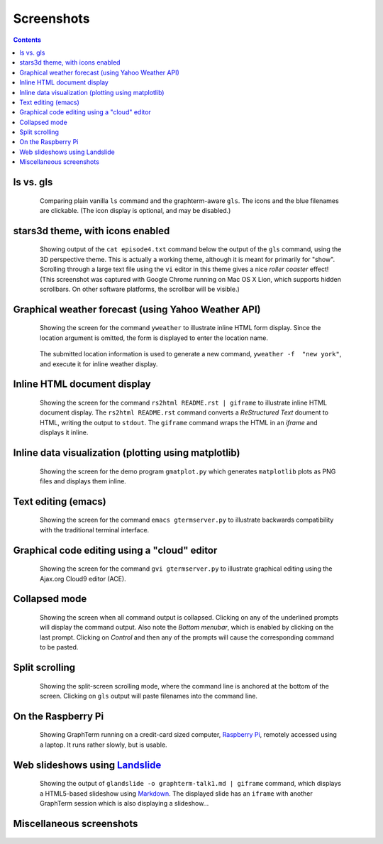 Screenshots
*********************************************************************************
.. contents::

ls vs. gls
==================================================

.. figure:: https://github.com/mitotic/graphterm/raw/master/doc-images/gt-screen-ls-gls.png
   :align: center
   :width: 90%
   :figwidth: 85%

   Comparing plain vanilla ``ls`` command and the graphterm-aware ``gls``.
   The icons and the blue filenames are clickable. (The icon display
   is optional, and may be disabled.)

   ..

.. raw:: html

   <hr style="margin-bottom: 3em;">


stars3d theme, with icons enabled
==================================================

.. figure:: https://github.com/mitotic/graphterm/raw/master/doc-images/gt-screen-stars3d.png
   :align: center
   :width: 90%
   :figwidth: 85%

   Showing output of the ``cat episode4.txt`` command below the
   output of the ``gls`` command, using the 3D  perspective theme. 
   This is actually a working theme, although it is meant for
   primarily for "show". Scrolling through a large text file using the
   ``vi`` editor in this theme gives a nice *roller coaster* effect!
   (This screenshot was captured with Google Chrome running on
   Mac OS X Lion, which supports hidden scrollbars. On other
   software platforms, the scrollbar will be visible.)

   ..

.. raw:: html

   <hr style="margin-bottom: 3em;">

Graphical weather forecast (using Yahoo Weather API)
=========================================================

.. figure:: https://github.com/mitotic/graphterm/raw/master/doc-images/gt-screen-yweather1.png
   :align: center
   :width: 90%
   :figwidth: 85%

   Showing the screen for the command ``yweather`` to
   illustrate inline HTML form display. Since the location argument
   is omitted, the  form is displayed to enter the location
   name. 

.. figure:: https://github.com/mitotic/graphterm/raw/master/doc-images/gt-screen-yweather2.png
   :align: center
   :width: 90%
   :figwidth: 85%

   The submitted location information is used to generate a new
   command, ``yweather -f  "new york"``, and execute it for inline
   weather display.

   ..


.. raw:: html

   <hr style="margin-bottom: 3em;">

Inline HTML document display
=========================================================

.. figure:: https://github.com/mitotic/graphterm/raw/master/doc-images/gt-screen-giframe1.png
   :align: center
   :width: 90%
   :figwidth: 85%

   Showing the screen for the command ``rs2html README.rst | giframe`` to
   illustrate inline HTML document display. The ``rs2html README.rst``
   command converts a *ReStructured Text* doument to HTML, writing the output
   to ``stdout``. The ``giframe`` command wraps the HTML in an *iframe*
   and displays it inline.

   ..


.. raw:: html

   <hr style="margin-bottom: 3em;">

Inline data visualization (plotting using matplotlib)
=========================================================

.. figure:: https://github.com/mitotic/graphterm/raw/master/doc-images/gt-screen-gmatplot1.png
   :align: center
   :width: 90%
   :figwidth: 85%

   Showing the screen for the demo program ``gmatplot.py`` which
   generates ``matplotlib`` plots as PNG files and displays them inline.

   ..


.. raw:: html

   <hr style="margin-bottom: 3em;">

Text editing (emacs)
==================================================

.. figure:: https://github.com/mitotic/graphterm/raw/master/doc-images/gt-screen-emacs.png
   :align: center
   :width: 90%
   :figwidth: 85%

   Showing the screen for the command ``emacs gtermserver.py`` to
   illustrate backwards compatibility with the traditional terminal interface.

   ..


.. raw:: html

   <hr style="margin-bottom: 3em;">

Graphical code editing using a "cloud" editor
==================================================

.. figure:: https://github.com/mitotic/graphterm/raw/master/doc-images/gt-screen-gvi.png
   :align: center
   :width: 90%
   :figwidth: 85%

   Showing the screen for the command ``gvi gtermserver.py`` to
   illustrate graphical editing using the Ajax.org Cloud9 editor (ACE).

   ..


.. raw:: html

   <hr style="margin-bottom: 3em;">

Collapsed mode
==================================================

.. figure:: https://github.com/mitotic/graphterm/raw/master/doc-images/gt-screen-collapsed.png
   :align: center
   :width: 90%
   :figwidth: 85%

   Showing the screen when all command output is collapsed. Clicking
   on any of the underlined prompts will display the command output.
   Also note  the *Bottom menubar*, which is enabled by clicking on
   the last prompt. Clicking on *Control* and then any of the prompts
   will cause the corresponding command to be pasted.

   ..


.. raw:: html

   <hr style="margin-bottom: 3em;">

Split scrolling
==================================================

.. figure:: https://github.com/mitotic/graphterm/raw/master/doc-images/gt-screen-split.png
   :align: center
   :width: 90%
   :figwidth: 85%

   Showing the split-screen scrolling mode, where the command
   line is anchored at the bottom of the screen. Clicking on ``gls``
   output will paste filenames into the command line.

   ..


.. raw:: html

   <hr style="margin-bottom: 3em;">

On the Raspberry Pi
==================================================

.. figure:: https://github.com/mitotic/graphterm/raw/master/doc-images/gt-screen-raspberrypi1.png
   :align: center
   :width: 90%
   :figwidth: 85%

   Showing GraphTerm running on a credit-card sized
   computer, `Raspberry Pi <http://www.raspberrypi.org/faqs>`_,
   remotely  accessed using a laptop. It runs rather slowly, but is usable.

   ..


.. raw:: html

   <hr style="margin-bottom: 3em;">

Web slideshows using `Landslide <https://github.com/adamzap/landslide>`_
=============================================================================================================

.. figure:: https://github.com/mitotic/graphterm/raw/master/doc-images/gt-screen-embedded.png
   :align: center
   :width: 90%
   :figwidth: 85%

   Showing the output of ``glandslide -o graphterm-talk1.md | giframe``
   command, which displays a HTML5-based slideshow using
   `Markdown <http://daringfireball.net/projects/markdown/>`_.
   The displayed slide has an ``iframe`` with another
   GraphTerm session which is also displaying a slideshow...

   ..


.. raw:: html

   <hr style="margin-bottom: 3em;">

Miscellaneous screenshots
==================================================

.. figure:: https://github.com/mitotic/graphterm/raw/master/doc-images/gt-screen-ec2launch1.png
   :align: center
   :width: 90%
   :figwidth: 85%

.. figure:: https://github.com/mitotic/graphterm/raw/master/doc-images/gt-screen-gtweet1.png
   :align: center
   :width: 90%
   :figwidth: 85%

   ..

.. raw:: html

   <hr style="margin-bottom: 3em;">
